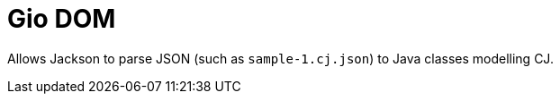 = Gio DOM

Allows Jackson to parse JSON (such as `sample-1.cj.json`) to Java classes modelling CJ.

